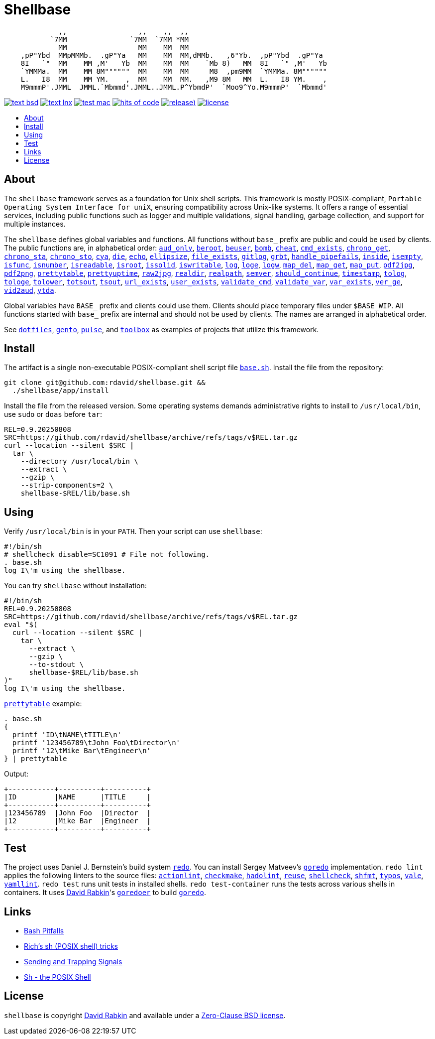 // Settings:
:toc: macro
:!toc-title:
// URLs:
:img-hoc: https://hitsofcode.com/github/rdavid/shellbase?branch=master&label=hits%20of%20code
:img-license: https://img.shields.io/github/license/rdavid/shellbase?color=blue&labelColor=gray&logo=freebsd&logoColor=lightgray&style=flat
:img-releases: https://img.shields.io/github/v/release/rdavid/shellbase?color=blue&label=%20&logo=semver&logoColor=white&style=flat
:img-test-bsd: https://github.com/rdavid/shellbase/actions/workflows/test-bsd.yml/badge.svg
:img-test-lnx: https://github.com/rdavid/shellbase/actions/workflows/test-lnx.yml/badge.svg
:img-test-mac: https://github.com/rdavid/shellbase/actions/workflows/test-mac.yml/badge.svg
:url-actionlint: https://github.com/rhysd/actionlint
:url-base: https://github.com/rdavid/shellbase/blob/master/lib/base.sh
:url-checkmake: https://github.com/mrtazz/checkmake
:url-cv: http://cv.rabkin.co.il
:url-dotfiles: https://github.com/rdavid/dotfiles
:url-gento: https://github.com/rdavid/gento
:url-goredo: http://www.goredo.cypherpunks.su/Install.html
:url-goredoer: https://github.com/rdavid/goredoer
:url-hadolint: https://github.com/hadolint/hadolint
:url-hoc: https://hitsofcode.com/view/github/rdavid/shellbase?branch=master
:url-license: https://github.com/rdavid/shellbase/blob/master/LICENSES/0BSD.txt
:url-pulse: https://github.com/rdavid/pulse
:url-redo: http://cr.yp.to/redo.html
:url-releases: https://github.com/rdavid/shellbase/releases
:url-reuse: https://github.com/fsfe/reuse-action
:url-sh0: https://mywiki.wooledge.org/BashPitfalls
:url-sh1: http://www.etalabs.net/sh_tricks.html
:url-sh2: https://mywiki.wooledge.org/SignalTrap
:url-sh3: https://www.grymoire.com/Unix/Sh.html
:url-shellcheck: https://github.com/koalaman/shellcheck
:url-shfmt: https://github.com/mvdan/sh
:url-test-bsd: https://github.com/rdavid/shellbase/actions/workflows/test-bsd.yml
:url-test-lnx: https://github.com/rdavid/shellbase/actions/workflows/test-lnx.yml
:url-test-mac: https://github.com/rdavid/shellbase/actions/workflows/test-mac.yml
:url-toolbox: https://github.com/rdavid/toolbox
:url-typos: https://github.com/crate-ci/typos
:url-vale: https://vale.sh
:url-yamllint: https://github.com/adrienverge/yamllint

= Shellbase

[,sh]
----
             ,,                 ,,    ,,  ,,                                  
           `7MM               `7MM  `7MM *MM                                  
             MM                 MM    MM  MM                                  
    ,pP"Ybd  MMpMMMb.  .gP"Ya   MM    MM  MM,dMMb.   ,6"Yb.  ,pP"Ybd  .gP"Ya  
    8I   `"  MM    MM ,M'   Yb  MM    MM  MM    `Mb 8)   MM  8I   `" ,M'   Yb 
    `YMMMa.  MM    MM 8M""""""  MM    MM  MM     M8  ,pm9MM  `YMMMa. 8M"""""" 
    L.   I8  MM    MM YM.    ,  MM    MM  MM.   ,M9 8M   MM  L.   I8 YM.    , 
    M9mmmP'.JMML  JMML.`Mbmmd'.JMML..JMML.P^YbmdP'  `Moo9^Yo.M9mmmP'  `Mbmmd' 
----

image:{img-test-bsd}[text bsd,link={url-test-bsd}]
image:{img-test-lnx}[text lnx,link={url-test-lnx}]
image:{img-test-mac}[test mac,link={url-test-mac}]
image:{img-hoc}[hits of code,link={url-hoc}]
image:{img-releases}[release),link={url-releases}]
image:{img-license}[license,link={url-license}]

toc::[]

== About

The `shellbase` framework serves as a foundation for Unix shell scripts.
This framework is mostly POSIX-compliant,
`Portable Operating System Interface for uniX`, ensuring compatibility across
Unix-like systems.
It offers a range of essential services, including public functions such as
logger and multiple validations, signal handling, garbage collection, and
support for multiple instances.

The `shellbase` defines global variables and functions.
All functions without `base_` prefix are public and could be used by clients.
The public functions are, in alphabetical order:
{url-base}#L53[`aud_only`],
{url-base}#L97[`beroot`],
{url-base}#L102[`beuser`],
{url-base}#L113[`bomb`],
{url-base}#L119[`cheat`],
{url-base}#L130[`cmd_exists`],
{url-base}#L156[`chrono_get`],
{url-base}#L197[`chrono_sta`],
{url-base}#L208[`chrono_sto`],
{url-base}#L218[`cya`],
{url-base}#L228[`die`],
{url-base}#L239[`echo`],
{url-base}#L261[`ellipsize`],
{url-base}#L279[`file_exists`],
{url-base}#L287[`gitlog`],
{url-base}#L311[`grbt`],
{url-base}#L323[`handle_pipefails`],
{url-base}#L337[`inside`],
{url-base}#L344[`isempty`],
{url-base}#L368[`isfunc`],
{url-base}#L381[`isnumber`],
{url-base}#L389[`isreadable`],
{url-base}#L398[`isroot`],
{url-base}#L410[`issolid`],
{url-base}#L444[`iswritable`],
{url-base}#L458[`log`],
{url-base}#L467[`loge`],
{url-base}#L475[`logw`],
{url-base}#L484[`map_del`],
{url-base}#L504[`map_get`],
{url-base}#L526[`map_put`],
{url-base}#L538[`pdf2jpg`],
{url-base}#L543[`pdf2png`],
{url-base}#L562[`prettytable`],
{url-base}#L588[`prettyuptime`],
{url-base}#L612[`raw2jpg`],
{url-base}#L636[`realdir`],
{url-base}#L645[`realpath`],
{url-base}#L658[`semver`],
{url-base}#L676[`should_continue`],
{url-base}#L732[`timestamp`],
{url-base}#L752[`tolog`],
{url-base}#L758[`tologe`],
{url-base}#L765[`tolower`],
{url-base}#L783[`totsout`],
{url-base}#L789[`tsout`],
{url-base}#L797[`url_exists`],
{url-base}#L821[`user_exists`],
{url-base}#L837[`validate_cmd`],
{url-base}#L844[`validate_var`],
{url-base}#L851[`var_exists`],
{url-base}#L873[`ver_ge`],
{url-base}#L881[`vid2aud`],
{url-base}#L895[`ytda`].

Global variables have `BASE_` prefix and clients could use them.
Clients should place temporary files under `$BASE_WIP`.
All functions started with `base_` prefix are internal and should not be used
by clients.
The names are arranged in alphabetical order.

See
{url-dotfiles}[`dotfiles`],
{url-gento}[`gento`],
{url-pulse}[`pulse`], and
{url-toolbox}[`toolbox`]
as examples of projects that utilize this framework.

== Install

The artifact is a single non-executable POSIX-compliant shell script file
{url-base}[`base.sh`].
Install the file from the repository:

[,sh]
----
git clone git@github.com:rdavid/shellbase.git &&
  ./shellbase/app/install
----

Install the file from the released version.
Some operating systems demands administrative rights to install to
`/usr/local/bin`, use `sudo` or `doas` before `tar`:

[,sh]
----
REL=0.9.20250808
SRC=https://github.com/rdavid/shellbase/archive/refs/tags/v$REL.tar.gz
curl --location --silent $SRC |
  tar \
    --directory /usr/local/bin \
    --extract \
    --gzip \
    --strip-components=2 \
    shellbase-$REL/lib/base.sh
----

== Using

Verify `/usr/local/bin` is in your `PATH`.
Then your script can use `shellbase`:

[,sh]
----
#!/bin/sh
# shellcheck disable=SC1091 # File not following.
. base.sh
log I\'m using the shellbase.
----

You can try `shellbase` without installation:

[,sh]
----
#!/bin/sh
REL=0.9.20250808
SRC=https://github.com/rdavid/shellbase/archive/refs/tags/v$REL.tar.gz
eval "$(
  curl --location --silent $SRC |
    tar \
      --extract \
      --gzip \
      --to-stdout \
      shellbase-$REL/lib/base.sh
)"
log I\'m using the shellbase.
----

{url-base}#L562[`prettytable`] example:

[,sh]
----
. base.sh
{
  printf 'ID\tNAME\tTITLE\n'
  printf '123456789\tJohn Foo\tDirector\n'
  printf '12\tMike Bar\tEngineer\n'
} | prettytable
----

Output:

[,sh]
----
+-----------+----------+----------+
|ID         |NAME      |TITLE     |
+-----------+----------+----------+
|123456789  |John Foo  |Director  |
|12         |Mike Bar  |Engineer  |
+-----------+----------+----------+
----

== Test

The project uses Daniel J. Bernstein's build system {url-redo}[`redo`].
You can install Sergey Matveev's {url-goredo}[`goredo`] implementation.
`redo lint` applies the following linters to the source files:
{url-actionlint}[`actionlint`],
{url-checkmake}[`checkmake`],
{url-hadolint}[`hadolint`],
{url-reuse}[`reuse`],
{url-shellcheck}[`shellcheck`],
{url-shfmt}[`shfmt`],
{url-typos}[`typos`],
{url-vale}[`vale`],
{url-yamllint}[`yamllint`].
`redo test` runs unit tests in installed shells.
`redo test-container` runs the tests across various shells in containers.
It uses {url-cv}[David Rabkin]'s {url-goredoer}[`goredoer`] to build
{url-goredo}[`goredo`].

== Links

- {url-sh0}[Bash Pitfalls]
- {url-sh1}[Rich’s sh (POSIX shell) tricks]
- {url-sh2}[Sending and Trapping Signals]
- {url-sh3}[Sh - the POSIX Shell]

== License

`shellbase` is copyright {url-cv}[David Rabkin] and available under a
{url-license}[Zero-Clause BSD license].
